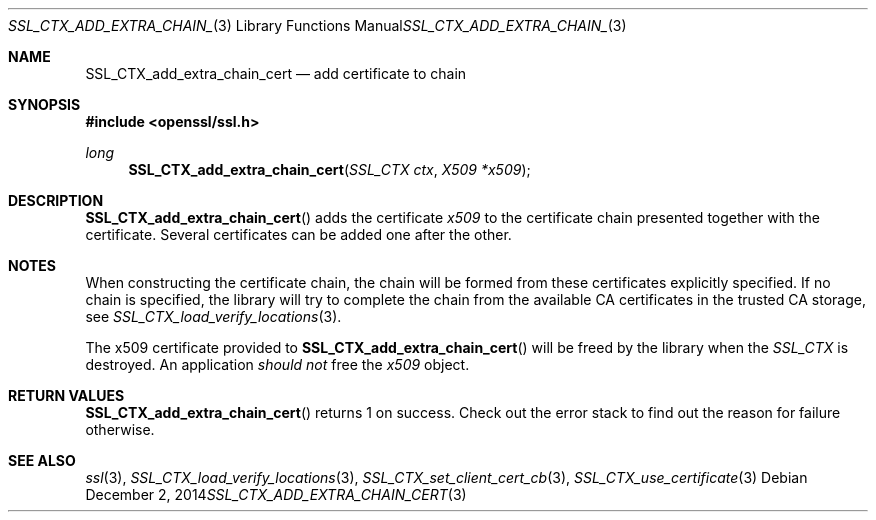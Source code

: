 .\"
.\"	$OpenBSD: SSL_CTX_add_extra_chain_cert.3,v 1.2 2014/12/02 14:11:01 jmc Exp $
.\"
.Dd $Mdocdate: December 2 2014 $
.Dt SSL_CTX_ADD_EXTRA_CHAIN_CERT 3
.Os
.Sh NAME
.Nm SSL_CTX_add_extra_chain_cert
.Nd add certificate to chain
.Sh SYNOPSIS
.In openssl/ssl.h
.Ft long
.Fn SSL_CTX_add_extra_chain_cert "SSL_CTX ctx" "X509 *x509"
.Sh DESCRIPTION
.Fn SSL_CTX_add_extra_chain_cert
adds the certificate
.Fa x509
to the certificate chain presented together with the certificate.
Several certificates can be added one after the other.
.Sh NOTES
When constructing the certificate chain, the chain will be formed from
these certificates explicitly specified.
If no chain is specified, the library will try to complete the chain from the
available CA certificates in the trusted CA storage, see
.Xr SSL_CTX_load_verify_locations 3 .
.Pp
The x509 certificate provided to
.Fn SSL_CTX_add_extra_chain_cert
will be freed by the library when the
.Vt SSL_CTX
is destroyed.
An application
.Em should not
free the
.Fa x509
object.
.Sh RETURN VALUES
.Fn SSL_CTX_add_extra_chain_cert
returns 1 on success.
Check out the error stack to find out the reason for failure otherwise.
.Sh SEE ALSO
.Xr ssl 3 ,
.Xr SSL_CTX_load_verify_locations 3 ,
.Xr SSL_CTX_set_client_cert_cb 3 ,
.Xr SSL_CTX_use_certificate 3
